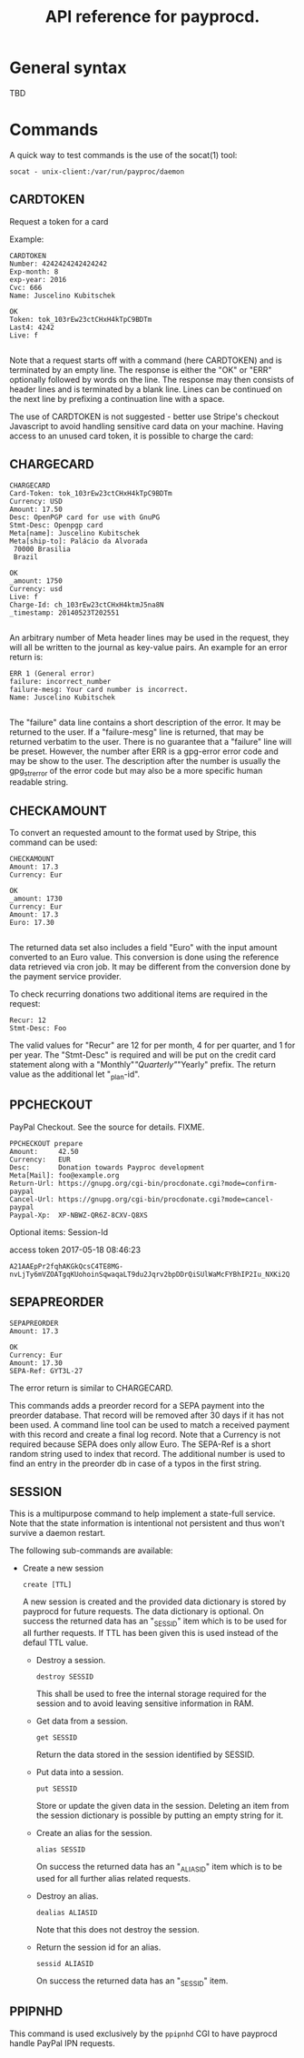 #+TITLE: API reference for payprocd.
#+STARTUP: showall indent

* General syntax

  TBD

* Commands

A quick way to test commands is the use of the socat(1) tool:

: socat - unix-client:/var/run/payproc/daemon


** CARDTOKEN

Request a token for a card

Example:

#+begin_example
CARDTOKEN
Number: 4242424242424242
Exp-month: 8
exp-year: 2016
Cvc: 666
Name: Juscelino Kubitschek

OK
Token: tok_103rEw23ctCHxH4kTpC9BDTm
Last4: 4242
Live: f

#+end_example

Note that a request starts off with a command (here CARDTOKEN) and is
terminated by an empty line.  The response is either the "OK" or "ERR"
optionally followed by words on the line.  The response may then
consists of header lines and is terminated by a blank line.  Lines can
be continued on the next line by prefixing a continuation line with a
space.

The use of CARDTOKEN is not suggested - better use Stripe's
checkout Javascript to avoid handling sensitive card data on your
machine.  Having access to an unused card token, it is possible to
charge the card:

** CHARGECARD

#+begin_example
CHARGECARD
Card-Token: tok_103rEw23ctCHxH4kTpC9BDTm
Currency: USD
Amount: 17.50
Desc: OpenPGP card for use with GnuPG
Stmt-Desc: Openpgp card
Meta[name]: Juscelino Kubitschek
Meta[ship-to]: Palácio da Alvorada
 70000 Brasilia
 Brazil

OK
_amount: 1750
Currency: usd
Live: f
Charge-Id: ch_103rEw23ctCHxH4ktmJ5na8N
_timestamp: 20140523T202551

#+end_example

An arbitrary number of Meta header lines may be used in the request,
they will all be written to the journal as key-value pairs.  An
example for an error return is:

#+begin_example
ERR 1 (General error)
failure: incorrect_number
failure-mesg: Your card number is incorrect.
Name: Juscelino Kubitschek

#+end_example

The "failure" data line contains a short description of the error.  It
may be returned to the user.  If a "failure-mesg" line is returned,
that may be returned verbatim to the user.  There is no guarantee that
a "failure" line will be preset.  However, the number after ERR is a
gpg-error error code and may be show to the user.  The description
after the number is usually the gpg_strerror of the error code but may
also be a more specific human readable string.

** CHECKAMOUNT

To convert an requested amount to the format used by Stripe, this
command can be used:

#+begin_example
CHECKAMOUNT
Amount: 17.3
Currency: Eur

OK
_amount: 1730
Currency: Eur
Amount: 17.3
Euro: 17.30

#+end_example

The returned data set also includes a field "Euro" with the input
amount converted to an Euro value.  This conversion is done using the
reference data retrieved via cron job.  It may be different from the
conversion done by the payment service provider.

To check recurring donations two additional items are required in the
request:

#+begin_example
Recur: 12
Stmt-Desc: Foo
#+end_example

The valid values for "Recur" are 12 for per month, 4 for per quarter,
and 1 for per year.  The "Stmt-Desc" is required and will be put on
the credit card statement along with a "Monthly"/"Quarterly"/"Yearly"
prefix.  The return value as the additional let "_plan-id".


** PPCHECKOUT

PayPal Checkout.  See the source for details. FIXME.

#+begin_example
PPCHECKOUT prepare
Amount:     42.50
Currency:   EUR
Desc:       Donation towards Payproc development
Meta[Mail]: foo@example.org
Return-Url: https://gnupg.org/cgi-bin/procdonate.cgi?mode=confirm-paypal
Cancel-Url: https://gnupg.org/cgi-bin/procdonate.cgi?mode=cancel-paypal
Paypal-Xp:  XP-NBWZ-QR6Z-8CXV-Q8XS
#+end_example

Optional items: Session-Id

access token 2017-05-18 08:46:23
: A21AAEpPr2fqhAKGkQcsC4TE8MG-nvLjTy6mVZOATgqKUohoinSqwaqaLT9du2Jqrv2bpDDrQiSUlWaMcFYBhIP2Iu_NXKi2Q


** SEPAPREORDER

#+begin_example
SEPAPREORDER
Amount: 17.3

OK
Currency: Eur
Amount: 17.30
SEPA-Ref: GYT3L-27
#+end_example

The error return is similar to CHARGECARD.

This commands adds a preorder record for a SEPA payment into the
preorder database.  That record will be removed after 30 days if it
has not been used.  A command line tool can be used to match a
received payment with this record and create a final log record.  Note
that a Currency is not required because SEPA does only allow Euro.
The SEPA-Ref is a short random string used to index that record.  The
additional number is used to find an entry in the preorder db in case
of a typos in the first string.


** SESSION

This is a multipurpose command to help implement a state-full service.
Note that the state information is intentional not persistent and thus
won't survive a daemon restart.

The following sub-commands are available:

- Create a new session

  : create [TTL]

  A new session is created and the provided data dictionary is stored
  by payprocd for future requests.  The data dictionary is optional.
  On success the returned data has an "_SESSID" item which is to be
  used for all further requests.  If TTL has been given this is used
  instead of the defaul TTL value.

 - Destroy a session.

   : destroy SESSID

   This shall be used to free the internal storage required for the
   session and to avoid leaving sensitive information in RAM.

 - Get data from a session.

   : get SESSID

   Return the data stored in the session identified by SESSID.

 - Put data into a session.

   : put SESSID

   Store or update the given data in the session.  Deleting an item
   from the session dictionary is possible by putting an empty string
   for it.

 - Create an alias for the session.

   : alias SESSID

   On success the returned data has an "_ALIASID" item which is to be
   used for all further alias related requests.

 - Destroy an alias.

   : dealias ALIASID

   Note that this does not destroy the session.

 - Return the session id for an alias.

   : sessid ALIASID

   On success the returned data has an "_SESSID" item.


** PPIPNHD

This command is used exclusively by the =ppipnhd= CGI to have payprocd
handle PayPal IPN requests.
